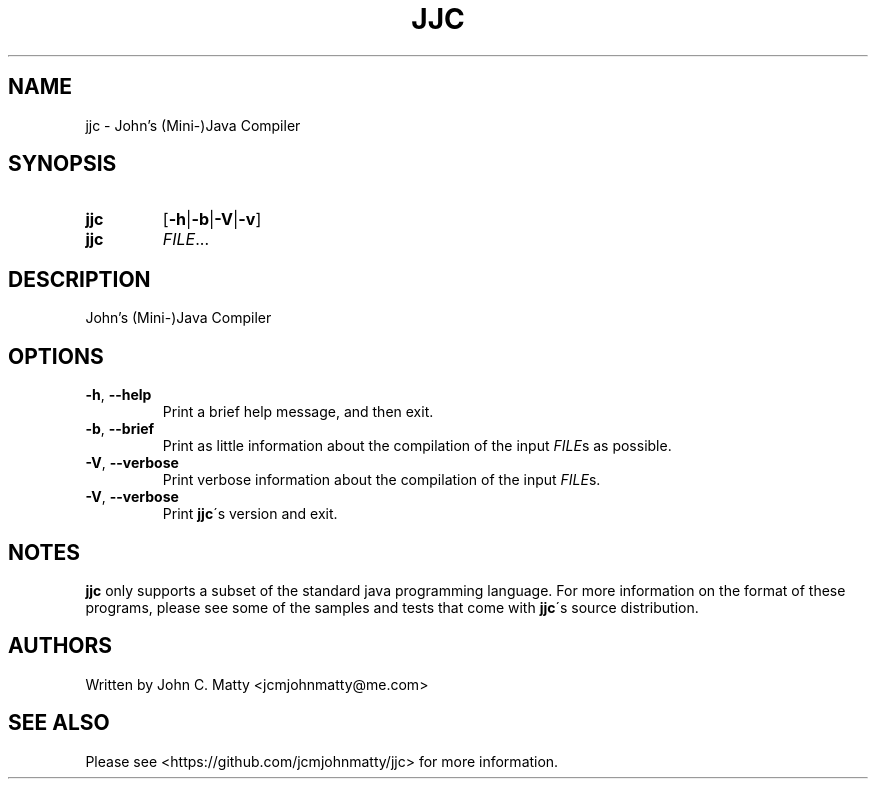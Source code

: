 .TH JJC 1 2016-02-06 JJC jjc\ User\ Manual
.SH NAME
jjc \- John's (Mini-)Java Compiler
.SH SYNOPSIS
.TP
.B jjc
[\fB\-h\fR|\fB\-b\fR|\fB\-V\fR|\fB\-v\fR]
.TP
.B jjc
\fIFILE\fR...
.SH DESCRIPTION
John's (Mini-)Java Compiler
.SH OPTIONS
.TP
.BR \-h ", " \-\-help
Print a brief help message, and then exit.
.TP
.BR \-b ", " \-\-brief
Print as little information about the compilation of the input \fIFILE\fRs as
possible.
.TP
.BR \-V ", " \-\-verbose
Print verbose information about the compilation of the input \fIFILE\fRs\.
.TP
.BR \-V ", " \-\-verbose
Print \fBjjc\fR\'s version and exit.
.SH NOTES
\fBjjc\fR only supports a subset of the standard java programming language.
For more information on the format of these programs, please see some of the
samples and tests that come with \fBjjc\fR\'s source distribution.
.SH AUTHORS
.TP
Written by John C. Matty <jcmjohnmatty@me.com>
.SH SEE ALSO
Please see <https://github.com/jcmjohnmatty/jjc> for more information.
